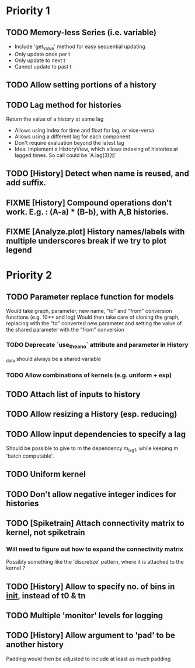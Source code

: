 * Priority 1
** TODO Memory-less Series (i.e. variable)
   - Include 'get_value' method for easy sequential updating
   - Only update once per t
   - Only update to next t
   - Cannot update to past t
** TODO Allow setting portions of a history
** TODO Lag method for histories
   Return the value of a history at some lag
   - Allows using index for time and float for lag, or vice-versa
   - Allows using a different lag for each component
   - Don't require evaluation beyond the latest lag
   - Idea: implement a HistoryView, which allows indexing of histories
     at lagged times. So call could be `A.lag(3)[t]`
** TODO [History] Detect when name is reused, and add suffix.
** FIXME [History] Compound operations don't work. E.g. : (A-a) * (B-b), with A,B histories.
** FIXME [Analyze.plot] History names/labels with multiple underscores break if we try to plot legend

* Priority 2
** TODO Parameter replace function for models
   Would take graph, parameter, new name, "to" and "from" conversion functions (e.g. 10** and log)
   Would then take care of cloning the graph, replacing with the "to" converted new parameter
   and setting the value of the shared parameter with the "from" conversion
*** TODO Deprecate `use_theano` attribute and parameter in History
    _data should always be a shared variable
*** TODO Allow combinations of kernels (e.g. uniform + exp)
** TODO Attach list of inputs to history
** TODO Allow resizing a History (esp. reducing)
** TODO Allow input dependencies to specify a lag
   Should be possible to give to m the dependency m_lag1, while
   keeping m 'batch computable'.
** TODO Uniform kernel
** TODO Don't allow negative integer indices for histories
** TODO [Spiketrain] Attach connectivity matrix to kernel, not spiketrain
*** Will need to figure out how to expand the connectivity matrix
    Possibly something like the 'discretize' pattern, where it is attached to the kernel ?
** TODO [History] Allow to specify no. of bins in __init__, instead of t0 & tn
** TODO Multiple 'monitor' levels for logging
** TODO [History] Allow argument to 'pad' to be another history
   Padding would then be adjusted to include at least as much padding

